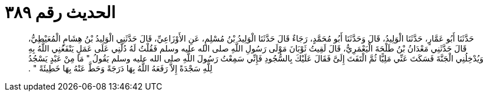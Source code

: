 
= الحديث رقم ٣٨٩

[quote.hadith]
حَدَّثَنَا أَبُو عَمَّارٍ، حَدَّثَنَا الْوَلِيدُ، قَالَ وَحَدَّثَنَا أَبُو مُحَمَّدٍ، رَجَاءٌ قَالَ حَدَّثَنَا الْوَلِيدُ بْنُ مُسْلِمٍ، عَنِ الأَوْزَاعِيِّ، قَالَ حَدَّثَنِي الْوَلِيدُ بْنُ هِشَامٍ الْمُعَيْطِيُّ، قَالَ حَدَّثَنِي مَعْدَانُ بْنُ طَلْحَةَ الْيَعْمَرِيُّ، قَالَ لَقِيتُ ثَوْبَانَ مَوْلَى رَسُولِ اللَّهِ صلى الله عليه وسلم فَقُلْتُ لَهُ دُلَّنِي عَلَى عَمَلٍ يَنْفَعُنِي اللَّهُ بِهِ وَيُدْخِلُنِي الْجَنَّةَ فَسَكَتَ عَنِّي مَلِيًّا ثُمَّ الْتَفَتَ إِلَىَّ فَقَالَ عَلَيْكَ بِالسُّجُودِ فَإِنِّي سَمِعْتُ رَسُولَ اللَّهِ صلى الله عليه وسلم يَقُولُ ‏"‏ مَا مِنْ عَبْدٍ يَسْجُدُ لِلَّهِ سَجْدَةً إِلاَّ رَفَعَهُ اللَّهُ بِهَا دَرَجَةً وَحَطَّ عَنْهُ بِهَا خَطِيئَةً ‏"‏ ‏.‏